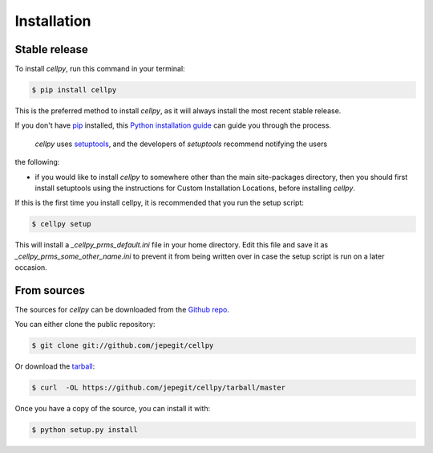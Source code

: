 .. highlight:: shell

============
Installation
============


Stable release
--------------

To install `cellpy`, run this command in your terminal:

.. code-block:: console

    $ pip install cellpy

This is the preferred method to install `cellpy`, as it will always install the most recent stable release.

If you don't have `pip`_ installed, this `Python installation guide`_ can guide
you through the process.

.. _pip: https://pip.pypa.io
.. _Python installation guide: http://docs.python-guide.org/en/latest/starting/installation/

 `cellpy` uses `setuptools`_, and the developers of `setuptools` recommend notifying the users
the following:

-  if you would like to install `cellpy` to somewhere other than the main site-packages directory,
   then you should first install setuptools using the instructions for Custom Installation Locations,
   before installing `cellpy`.


.. _setuptools: http://setuptools.readthedocs.io/en/latest/

If this is the first time you install cellpy, it is recommended that you run the setup script:

.. code-block:: console

    $ cellpy setup

This will install a `_cellpy_prms_default.ini` file in your home directory. Edit this file and
save it as `_cellpy_prms_some_other_name.ini` to prevent it from being written over in case
the setup script is run on a later occasion.


From sources
------------

The sources for `cellpy` can be downloaded from the `Github repo`_.

You can either clone the public repository:

.. code-block:: console

    $ git clone git://github.com/jepegit/cellpy

Or download the `tarball`_:

.. code-block:: console

    $ curl  -OL https://github.com/jepegit/cellpy/tarball/master

Once you have a copy of the source, you can install it with:

.. code-block:: console

    $ python setup.py install


.. _Github repo: https://github.com/jepegit/cellpy
.. _tarball: https://github.com/jepegit/cellpy/tarball/master

